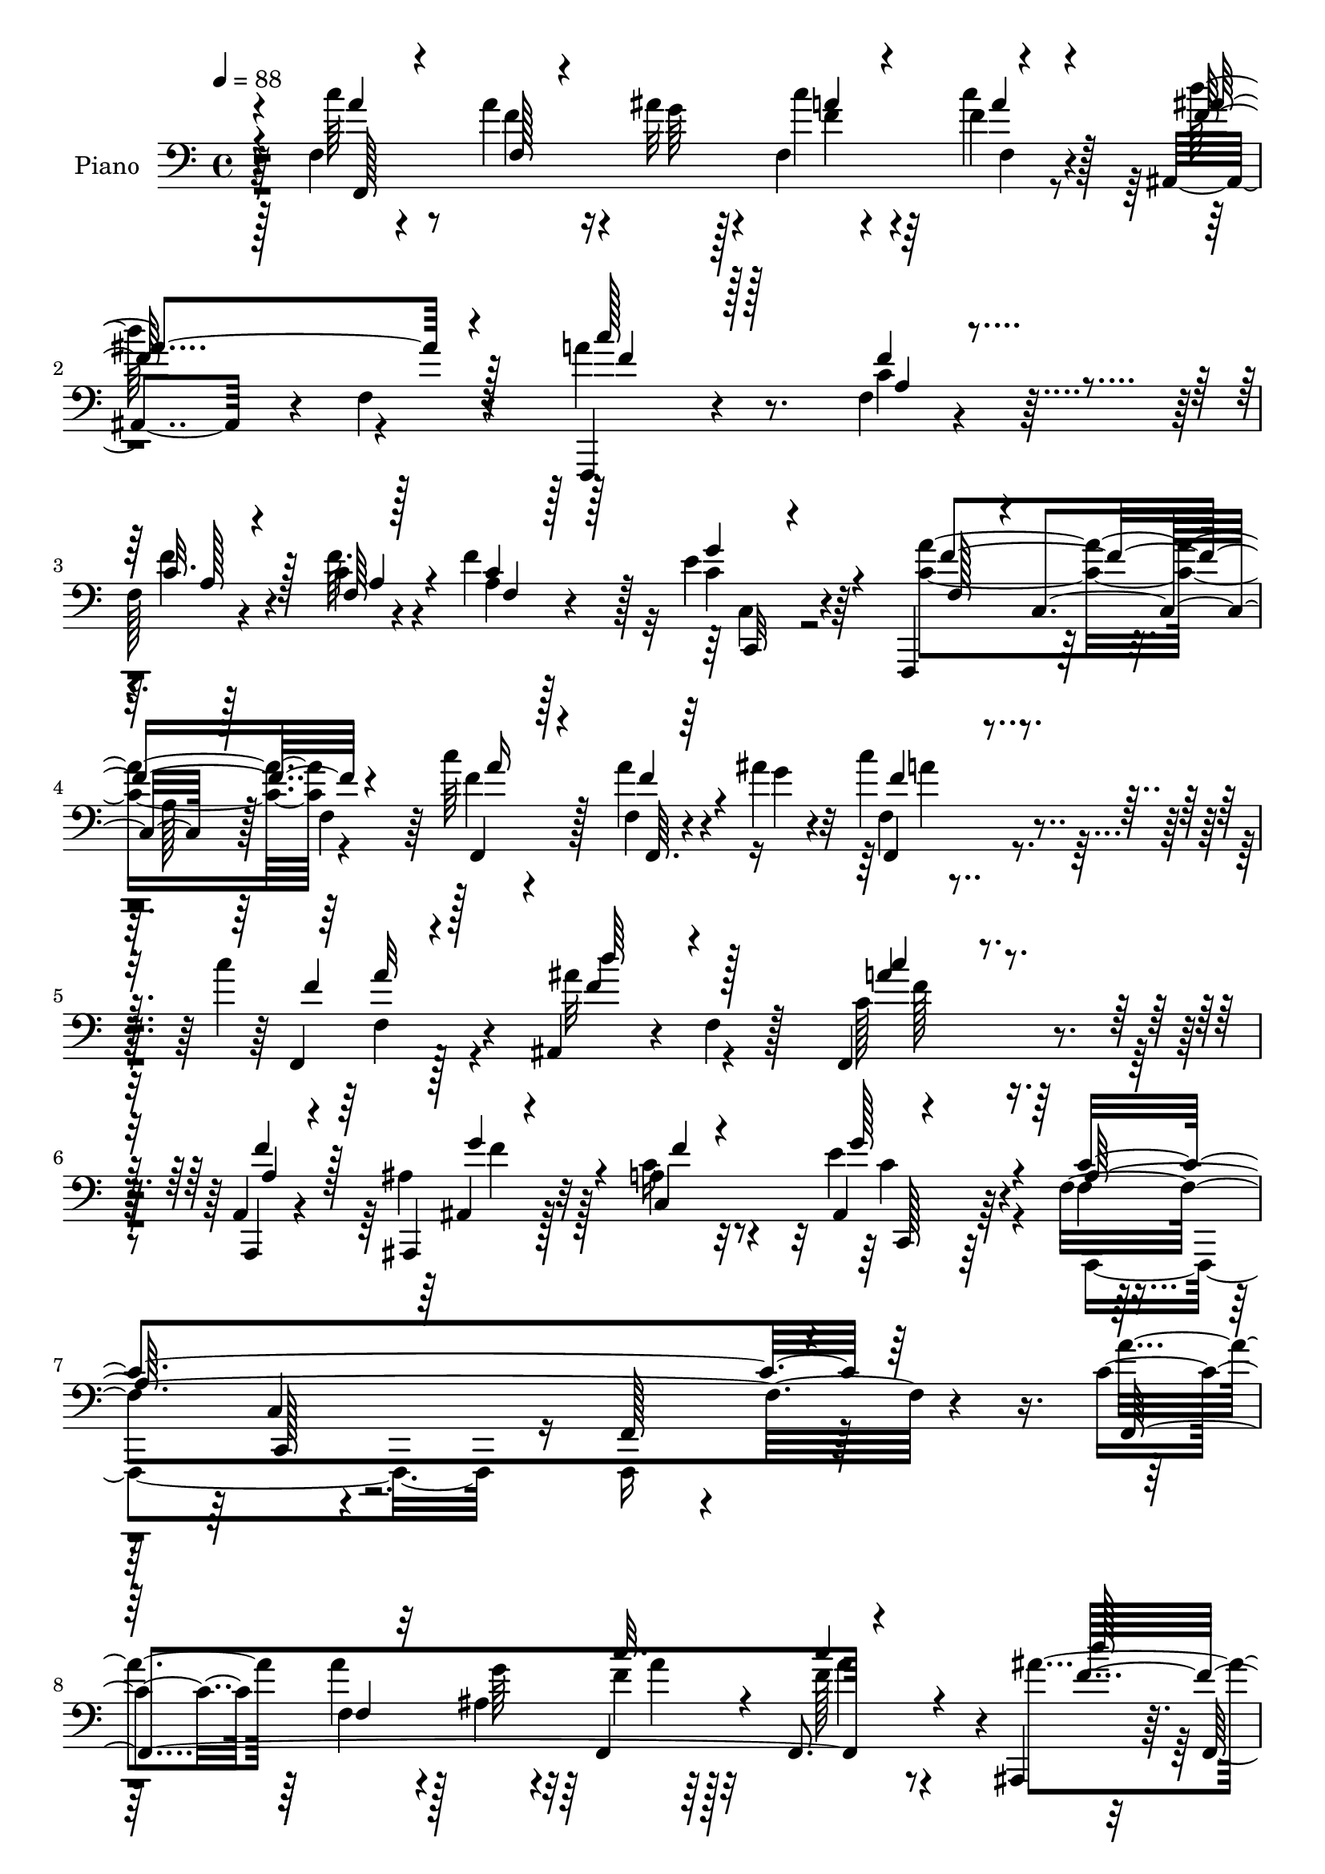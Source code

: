 % Lily was here -- automatically converted by c:/Program Files (x86)/LilyPond/usr/bin/midi2ly.py from mid/445.mid
\version "2.14.0"

\layout {
  \context {
    \Voice
    \remove "Note_heads_engraver"
    \consists "Completion_heads_engraver"
    \remove "Rest_engraver"
    \consists "Completion_rest_engraver"
  }
}

trackAchannelA = {


  \key c \major
    
  \set Staff.instrumentName = "untitled"
  
  \time 4/4 
  

  \key c \major
  
  \tempo 4 = 88 
  
  % [MARKER] DH059     
  
}

trackA = <<
  \context Voice = voiceA \trackAchannelA
>>


trackBchannelA = {
  
  \set Staff.instrumentName = "Piano"
  
}

trackBchannelB = \relative c {
  r4*77/96 f4*20/96 r4*58/96 a'4*32/96 r4*20/96 ais32 r4*10/96 f, 
  r4*67/96 f'4*32/96 r4*41/96 ais,,4*73/96 r4*7/96 f'4*10/96 r4*67/96 f,,4*80/96 
  r4*76/96 f''4*11/96 r4*65/96 
  | % 3
  f128*5 r4*41/96 c'4*8/96 r4*14/96 f4*50/96 r128*9 e4*22/96 
  r64*9 f,,,4*88/96 r128*23 a''128*7 r128*19 f4*68/96 r64 c''64*5 
  r128*17 f,,4*11/96 r4*41/96 ais'4*11/96 r32 c4*22/96 r4*56/96 c4*19/96 
  r4*56/96 ais,,4*74/96 r4*10/96 f'4*11/96 r128*21 f,4*95/96 r4*62/96 a4*17/96 
  r4*59/96 ais,4*19/96 r128*21 a''4*20/96 r32*5 ais,4*32/96 r64*9 f'4*310/96 
  r4*115/96 c'4*26/96 r64*9 f,4*19/96 r4*32/96 ais4*11/96 r32 f,4*11/96 
  r64*11 f8. r4*4/96 ais,4*73/96 r64. f'128*27 r4*157/96 f'4*17/96 
  r4*61/96 <f a, >4*16/96 r4*41/96 f4*8/96 r4*14/96 f,4*10/96 r4*68/96 g'4*35/96 
  r64*7 f,128*5 r4*62/96 c4*19/96 r4*58/96 f4*28/96 r4*52/96 g4*26/96 
  r4*50/96 a4*19/96 r128*19 f32 r128*13 ais'4*10/96 r32 f,128*31 
  r32*5 ais,,4*13/96 r64*11 ais''4*10/96 r4*70/96 f,4*95/96 r4*64/96 a,32. 
  r32*5 ais''4*20/96 r128*19 c,128*29 r4*68/96 f'4*235/96 r4*82/96 c,,4*16/96 
  r64*11 g'''4*17/96 r4*41/96 <g e >4*8/96 r64. c,32 r4*68/96 f4*26/96 
  r128*17 c,,4*17/96 r4*65/96 c'4*11/96 r4*34/96 a''4*16/96 r32 g4 
  r4*26/96 g4*28/96 r4*10/96 f,,4*95/96 r4*41/96 a''64 r128*5 f4*28/96 
  r4*49/96 d,4*11/96 r4*64/96 c,4*269/96 r4*55/96 a'''4*35/96 r4*47/96 f,4*14/96 
  r4*37/96 ais'32 r32 f4*22/96 r4*58/96 f,4*19/96 r4*58/96 ais,4*73/96 
  r64. f'4*74/96 r128 
  | % 19
  f,128*33 r4*58/96 a,4*16/96 r4*59/96 ais128*7 r4*62/96 a''4*20/96 
  r32*5 g128*13 r128*15 f,128*27 r4*4/96 c4*80/96 r4*2/96 f,4*73/96 
  r4*91/96 c'''64*7 r4*35/96 f,,128*5 r128*13 ais'4*11/96 r4*11/96 a, 
  r4*67/96 f,32. r4*56/96 ais,128*5 r128*23 ais''64. r4*68/96 f,4*19/96 
  r32*5 a'4*11/96 r8. f,4*17/96 r4*62/96 c''4*19/96 
  | % 23
  r4*40/96 c4*5/96 r4*16/96 f,4*11/96 r4*68/96 c4*20/96 r32*5 f128*5 
  r128*21 c,32 r4*70/96 f'4*11/96 r64*11 c,4*16/96 r4*64/96 f4*176/96 
  r128*21 c''4*19/96 r4*58/96 ais,,4*11/96 r128*23 ais''64. r4*67/96 f,4*20/96 
  r128*21 f'64 r4*70/96 a,,4*13/96 r4*64/96 ais32. r4*61/96 a''4*20/96 
  r32*5 c,,,4*14/96 r128*21 f'4*82/96 r4*1/96 c32*7 r64*27 g''16 
  r4*56/96 c,,4*11/96 r4*47/96 <e' g >64. r32 g64*11 r4*13/96 c,4*8/96 
  r4*73/96 c,,128*5 r4*71/96 c'64. r4*40/96 a''4*13/96 r32 g4*164/96 
  r4*77/96 f,64. r128*15 a'64. r32 a128*11 r4*46/96 f,4*13/96 r4*67/96 c,16*7 
  c''4*13/96 r4*65/96 c64. r8. f,,4*244/96 r4*73/96 ais4*98/96 
  r32*5 f128*9 r64*9 a'4*10/96 r4*67/96 a,,4*17/96 r4*64/96 ais4*19/96 
  r128*21 c'64*15 r4*79/96 f128*5 r128*23 c4*10/96 r4*76/96 f,,4*107/96 
  r4*58/96 f'4*22/96 r4*56/96 c'64. r128*15 g'''64. r128*5 f4*32/96 
  r128*15 a,4*8/96 r4*71/96 ais,,4*10/96 r4*71/96 ais''32 r4*70/96 f,32. 
  r4*67/96 a'4*7/96 r128*23 f,32. r4*62/96 f'''4*14/96 r4*44/96 f4*8/96 
  r32 a,,4*8/96 r128*23 c,,128*5 r4*67/96 f32. r4*68/96 f'64 r4*71/96 a32 
  r4*68/96 c4*8/96 r128*23 c''4*35/96 r4*46/96 a,,32 r128*15 g''4*8/96 
  r32 f,,,4*13/96 r4*68/96 f''64. r4*70/96 ais,,,4*13/96 r128*23 ais''4*11/96 
  r4*67/96 f,4*19/96 r4*64/96 a'4*8/96 r4*70/96 a,,4*19/96 r128*19 ais'''4*17/96 
  r4*65/96 a'4*20/96 r4*59/96 g4*32/96 r4*53/96 f,,4*11/96 r128*23 c4*11/96 
  r128*23 f,,128*5 r4*154/96 c'4*13/96 r4*67/96 c'32 r128*15 g''64. 
  r4*11/96 c,32 r128*23 c4*11/96 r4*67/96 ais' r4*17/96 c,,64 r64*7 f'4*13/96 
  r4*14/96 c4*13/96 r128*23 c64. r4*37/96 g'4*31/96 r4*4/96 f,,4*16/96 
  r4*65/96 f'64. r128*17 a'64 r64. f,32 r4*71/96 f'4*22/96 r128 g4*8/96 
  r8 c,,,4*17/96 r8. g''32 r4*67/96 e'4*13/96 r4*68/96 g,4*11/96 
  r4*71/96 f,16 r4*62/96 a'4*7/96 r8 ais'32 r4*8/96 f,,4*19/96 
  r64*11 a'4*10/96 r4*68/96 ais,4*13/96 r128*25 d''64. r4*71/96 c'128*25 
  r4*10/96 f,,4*7/96 r128*23 a,,4*16/96 r4*62/96 ais4*16/96 r128*21 c128*33 
  r4*68/96 f,4*107/96 r64*11 f4*19/96 r4*152/96 f'32. r4*62/96 f'64 
  r4*50/96 ais'4*10/96 r64. c,4*8/96 r4*74/96 c'32. r128*21 ais,,,4*13/96 
  r4*70/96 ais'64. r128*7 d'4*16/96 r64. d'4*11/96 r128*5 f,,,32. 
  r128*5 a''4*56/96 r4*77/96 f4*22/96 r4*59/96 f4*13/96 r4*46/96 c4*5/96 
  r128*5 f,4*10/96 r4*70/96 c,128*5 r4*65/96 f4*17/96 r4*65/96 f'4*13/96 
  r64*11 a4*19/96 r4*62/96 f4*16/96 r64*11 c'4*14/96 r4*68/96 a64. 
  r4*47/96 ais'32 r4*7/96 f,,4*20/96 r4*65/96 a'4*10/96 r4*70/96 ais,32 
  r8. ais''4*10/96 r4*73/96 c'4*85/96 f,,4*10/96 r4*64/96 f,4*85/96 
  r4*2/96 g''64*5 r4*43/96 c,,,128*5 r64*11 c4*16/96 r64*11 a''4*236/96 
  r4*89/96 c,,4*16/96 r4*65/96 c'32 r128*15 g''64. r4*10/96 c,4*14/96 
  r128*23 c4*4/96 r4*77/96 c,,4*16/96 r64*11 g''4*13/96 r16. a'4*16/96 
  r4*7/96 c,4*28/96 r4*56/96 c4*10/96 r4*73/96 f,,,4*13/96 r4*70/96 a''4*7/96 
  r128*17 a'32 r4*10/96 f,4*14/96 r4*67/96 b128*7 r32*5 c,,128*5 
  r4*73/96 g''32. r4*62/96 e'4*14/96 r4*67/96 g,4*11/96 r128*23 f,,128*5 
  r128*23 <f'' a >4*8/96 r8 ais'32 r64. f,64*5 r64*9 a32 r128*23 ais,4*13/96 
  r128*23 ais''4*13/96 r4*71/96 f,128*5 r4*67/96 a'4*8/96 r4*73/96 a,,4*17/96 
  r4*64/96 ais128*7 r4*65/96 c'4*11/96 r64*13 c,,4*14/96 r128*27 f4*14/96 
  r4*89/96 f''64. r32*9 <c' f >32 
}

trackBchannelBvoiceB = \relative c {
  r64*13 c''64*5 r8 f,4*29/96 r16 g64 r128*5 c4*22/96 r64*9 c4*37/96 
  r128*13 d64*13 r4*76/96 a4*85/96 r8. c,4*16/96 r32*5 f4*17/96 
  r4*38/96 f64. r4*14/96 a,4*10/96 r4*67/96 c4*19/96 r4*58/96 <a' c, >4*235/96 
  r4*73/96 f4*19/96 r4*61/96 a4*16/96 r4*40/96 g4*4/96 r4*16/96 f,4*10/96 
  r4*68/96 f,4*13/96 r128*21 ais''32*7 r4*74/96 c,128*27 r128*25 a,,4*16/96 
  r4*59/96 ais''4*22/96 r32*5 c16 r4*56/96 e4*38/96 r4*49/96 f,4*11/96 
  r4*76/96 c4*11/96 r4*86/96 f,128*7 r4*220/96 a''4*25/96 r64*9 a4*20/96 
  r128*11 g64 r4*16/96 f4*17/96 r32*5 f128*5 r4*62/96 ais4*86/96 
  r4*71/96 f,,4*83/96 r4*79/96 a'128*5 r128*21 c4*10/96 r4*47/96 a4*7/96 
  r4*14/96 <a c >4*16/96 r128*21 c,,32 r4*64/96 f16 r64*9 c32 r4*65/96 f,4*184/96 
  r4*47/96 c'''4*16/96 r4*38/96 g'64 r128*5 c4*32/96 r4*44/96 f,4*40/96 
  r16. ais,,4*17/96 r4*64/96 f'4*8/96 r4*70/96 a'128*27 r4*77/96 a,,4*19/96 
  r32*5 <ais ais, >32. r4*59/96 a'4*20/96 r4*55/96 c,,,128*5 r4*65/96 a''128*65 
  r128*41 c,4*20/96 r32*5 e'32. r4*58/96 c,4*10/96 r128*23 a''4*28/96 
  r4*49/96 ais4*70/96 r4*13/96 c,32 r16. f4*10/96 r128*5 c4*14/96 
  r4*64/96 c32 r4*71/96 a'4*26/96 r4*52/96 a4*14/96 r4*43/96 f64 
  r4*14/96 a4*53/96 r4*25/96 d,,,128*5 r32*5 c'32*15 r4*62/96 c'4*7/96 
  r128*25 f16 r4*58/96 a32. r16. g64 r128*5 f,32 r4*68/96 f'4*16/96 
  r4*61/96 d'4*76/96 r32*7 a128*25 r4*2/96 f,4*7/96 r8. a,4*17/96 
  r4*59/96 ais4*17/96 r4*65/96 c'4*23/96 r128*19 ais16 r32*5 a64*37 
  r4*109/96 a'4*41/96 r16. f4*19/96 r4*37/96 g4*5/96 r128*5 c4*32/96 
  r4*46/96 f,32. r128*19 ais,,4*19/96 r128*23 f'4*5/96 r128*23 c''4*65/96 
  r4*13/96 c,,4*14/96 r4*68/96 f'4*20/96 r4*58/96 f4*23/96 r4*37/96 f64 
  r4*14/96 c4*17/96 r128*21 c,,128*5 r4*65/96 f128*7 r128*19 c'4*14/96 
  r128*23 f,128*5 r4*62/96 c'4*22/96 r128*19 f4*22/96 r4*62/96 f'4*23/96 
  r64*5 ais4*10/96 r4*11/96 f,4*14/96 r64*11 <c'' a >4*25/96 r64*9 ais,,128*5 
  r4*68/96 f'4*5/96 r4*67/96 c''4*73/96 r4*10/96 a,4*4/96 r4*71/96 a,32. 
  r32*5 f''4*29/96 r4*49/96 c,64*15 r128*23 a'4*221/96 r4*107/96 <c c,, >4*14/96 
  r4*65/96 c32 r4*68/96 c4*13/96 r4*65/96 a'4*22/96 r4*59/96 ais128*27 
  r4*5/96 c,4*10/96 r4*65/96 e4*149/96 r64. f,,4*19/96 r128*21 a''4*14/96 
  r64*7 f64 r128*5 f,4*14/96 r4*64/96 d4*19/96 r4*62/96 c128*9 
  r128*19 g'4*13/96 r4*68/96 e'4*14/96 r64*11 g,4*11/96 r4*71/96 c'4*47/96 
  r16. f,,64. r4*43/96 ais'4*8/96 r4*14/96 f,4*16/96 r4*64/96 f8. 
  r4*10/96 d''4*70/96 r4*7/96 ais,32 r4*68/96 c'128*23 r64. c,,4*13/96 
  r64*11 a4*14/96 r64*11 ais32. r4*65/96 a'4*23/96 r32*5 ais,32. 
  r64*11 f'128*83 r128*29 c''128*9 r4*52/96 a,,128*5 r4*37/96 ais''4*10/96 
  r128*5 c,,4*5/96 r4*71/96 f4*11/96 r128*23 d''32*7 r4*2/96 f,,,64 
  r8. c'''4*68/96 r128*5 f,,,64. r4*70/96 f16 r64*9 a'32 r4*47/96 a64 
  r32 f,64. r128*23 c4*19/96 r4*62/96 f4*26/96 r32*5 a4*10/96 r4*67/96 f'128*5 
  r4*65/96 a,32 r64*11 <c' f,,, >4*14/96 r128*23 c,4*5/96 r4*49/96 ais''64. 
  r4*13/96 <f c' >4*32/96 r8 c'4*16/96 r4*64/96 d4*82/96 d,,4*7/96 
  r4*74/96 c''4*56/96 r4*23/96 f,,,4*10/96 r4*68/96 a,4*16/96 r32*5 ais,4*20/96 
  r4*61/96 c'64*15 r4*74/96 f''4*244/96 r4*85/96 c,,4*22/96 r4*59/96 g''4*19/96 
  r4*38/96 e4*8/96 r32 e64*9 r128*9 c,4*22/96 r128*19 c,4*14/96 
  r4*68/96 c''4*11/96 r4*37/96 a'4*16/96 r4*13/96 g4*109/96 r4*53/96 f,4*23/96 
  r4*58/96 a64 
  | % 43
  r4*53/96 f'4*7/96 r4*8/96 f,,4*19/96 r4*64/96 b''4*35/96 r4*47/96 c,,16 
  r4*65/96 e4*11/96 r128*23 c'4*13/96 r4*67/96 e,128*5 r4*70/96 c'4*22/96 
  r4*61/96 a'4*22/96 r128*19 f4*41/96 r4*40/96 f,4*10/96 r128*23 ais,32. 
  r4*68/96 ais'4*13/96 r4*67/96 c128*27 r4*5/96 a4*4/96 r4*71/96 a4*17/96 
  r4*62/96 g'64*9 r4*26/96 a4*20/96 r4*64/96 c,,4*20/96 r4*62/96 f4*11/96 
  r4*74/96 c4*10/96 r64*13 f,32. r128*51 c'''128*17 r64*5 a,4*7/96 
  r128*23 a64 r128*25 f4*10/96 r4*70/96 ais,4*17/96 r4*148/96 c''4*89/96 
  r4*76/96 c,4*16/96 r4*65/96 c64. r4*49/96 f4*7/96 r4*13/96 f,,4*17/96 
  r4*64/96 c'128*7 r4*58/96 f4*29/96 r4*56/96 a4*14/96 r128*21 c4*19/96 
  r4*62/96 a4*11/96 r4*70/96 a'128*11 r4*49/96 a16 r4*34/96 g4*5/96 
  r4*16/96 f4*41/96 r4*41/96 f,4*10/96 r4*71/96 ais,4*16/96 r4*68/96 d'4*8/96 
  r4*74/96 a'4*88/96 r4*71/96 f,64*5 r4*130/96 a'4*19/96 r4*61/96 g4*23/96 
  r4*59/96 f64*41 r4*80/96 c32. r4*64/96 c4*11/96 r128*15 e4*7/96 
  r32 c, r8. f'4*13/96 r4*67/96 c,16 r4*58/96 c'4*10/96 r128*13 f32 
  r4*16/96 e4*85/96 r4*77/96 f,,4*13/96 r4*70/96 f'4*10/96 r8 c'64. 
  r4*13/96 f,,4*23/96 r128*19 b''4*25/96 r128*19 c,,16 r4*64/96 c'4*20/96 
  r32*5 c4*14/96 r4*67/96 c64 r128*25 f,,128*7 r128*21 f''32. r4*38/96 g4*7/96 
  r4*13/96 f,,128*7 r128*21 f'4*14/96 r4*68/96 ais,4*16/96 r64*11 d'64. 
  r128*25 f,4*23/96 r128*19 f64. r8. a,32. r4*64/96 ais4*17/96 
  r4*68/96 c,4*22/96 r4*68/96 g'''16 r4*71/96 f,,4*20/96 r4*82/96 a'4*11/96 
  r4*106/96 f''4*16/96 
}

trackBchannelBvoiceC = \relative c {
  \voiceThree
  r4*79/96 a''4*28/96 r4*50/96 f,128*5 r4*59/96 a'4*14/96 r4*62/96 a4*31/96 
  r4*44/96 ais4*85/96 r4*70/96 c128*27 r128*25 f,4*17/96 r4*59/96 c32. 
  r128*13 f,64 r128*5 c'4*20/96 r128*19 g'4*26/96 r4*52/96 f,128*25 
  r4*2/96 c4*89/96 r128*47 f,4*26/96 r4*55/96 f''4*16/96 r4*59/96 f,,4*11/96 
  r4*67/96 f''4*14/96 r128*21 d'64*13 r4*80/96 c4*70/96 r4*86/96 a,4*19/96 
  r4*56/96 ais,4*16/96 r4*65/96 c4*85/96 r4*82/96 a'64*49 r4*131/96 f,4*235/96 
  r4*74/96 d'''128*27 
  | % 9
  r4*77/96 c8. r4*89/96 c,4*11/96 r4*68/96 f,,32 r4*44/96 c''4*4/96 
  r4*16/96 f128*7 r4*58/96 c32. r4*59/96 a'4*260/96 r4*50/96 a4*41/96 
  r4*34/96 a4*17/96 r4*59/96 a4*29/96 r4*47/96 f,,4*19/96 r4*58/96 d'''4*82/96 
  r4*76/96 c r4*82/96 a,32. r4*61/96 g'4*29/96 r8 f4*16/96 r32*5 ais,4*19/96 
  r4*59/96 c64*35 r4*109/96 c4*16/96 r4*65/96 c64 r128*23 e4*38/96 
  r128*15 c,64. r4*64/96 c4*29/96 r64*21 e'4*86/96 r4*76/96 f32. 
  r32*5 f4*14/96 r64*11 f,4*11/96 r128*21 f'128*7 r4*56/96 c'128*85 
  r4*67/96 c16. r4*46/96 f,4*19/96 r4*56/96 c'4*25/96 r4*55/96 a128*9 
  r128*17 f64*13 r4*82/96 c'128*23 r128*29 a,4*17/96 r4*59/96 g'4*43/96 
  r128*13 f4*16/96 r128*21 e4*31/96 r4*53/96 c4*232/96 r128*33 f,,4*91/96 
  r128*21 f''4*34/96 r4*43/96 c'128*11 r128*15 d4*88/96 r8. a4*68/96 
  r4*92/96 f,4*13/96 r4*65/96 a128*7 r128*13 a4*5/96 r4*14/96 f'4*28/96 
  r4*53/96 g4*25/96 r64*9 a4*253/96 r64*11 a4*28/96 r64*9 a16 r4*52/96 f128*7 
  r4*58/96 f,32 r4*67/96 d''4*74/96 r4*80/96 c,64*13 r128*27 a128*5 
  r4*62/96 g'64*5 r4*50/96 f4*16/96 r128*21 <ais, e' >64*5 r8 f'4*257/96 
  r4*71/96 c,128*9 r4*53/96 g''32. r4*61/96 e64*9 r4*25/96 f4*17/96 
  r4*65/96 c,128*7 r4*142/96 c'64 r4*68/96 c4*10/96 r4*70/96 f,4*22/96 
  r4*61/96 a64. r4*67/96 f'4*23/96 r4*55/96 f16. r4*47/96 e4*88/96 
  r4*155/96 e,4*14/96 r128*23 a'128*15 r4*38/96 a4*14/96 r4*41/96 g4*5/96 
  r4*14/96 c4*41/96 r4*40/96 f,128*5 r64*11 f4*73/96 r64 f,64. 
  r4*68/96 c'64*13 r4*79/96 a4*17/96 r4*64/96 ais32. r64*11 c128*7 
  r4*61/96 c,,128*5 r128*23 a''4*235/96 r4*101/96 f''4*23/96 r4*56/96 a4*13/96 
  r128*21 c4*28/96 r4*49/96 f,128*5 r4*65/96 ais,,,32 r4*70/96 d'4*7/96 
  r128*25 a''4*67/96 r4*95/96 a,4*28/96 r128*17 f,64 r4*70/96 a'128*5 
  r4*64/96 e'32 r128*23 a4*229/96 r4*14/96 f,, r4*62/96 f''16 r4*59/96 a4*14/96 
  r4*64/96 a16 r4*55/96 f4*13/96 r4*67/96 ais,,,32. r4*65/96 f'64. 
  r4*70/96 a''4*59/96 r128*33 f128*13 r16. g4*52/96 r4*31/96 f128*5 
  r128*21 ais,4*25/96 r4*59/96 a4*250/96 r4*80/96 e128*7 r32*5 c4*10/96 
  r64*11 g'4*71/96 r4*10/96 f4*26/96 r4*53/96 c,4*23/96 r4*137/96 e'128*33 
  r4*64/96 a4*34/96 r4*47/96 a4*14/96 r4*59/96 a128*13 r4*44/96 d,,64. 
  r4*73/96 c''4*259/96 r4*74/96 a4*46/96 r4*38/96 f4*17/96 r4*62/96 a128*13 
  r4*41/96 c32. r4*62/96 d64*13 r4*8/96 f,,4*10/96 r4*70/96 f,32. 
  r4*142/96 f''4*35/96 r128*15 ais,,4*16/96 r4*64/96 c'4*22/96 
  r4*62/96 <e ais, >128*9 r64*9 f,,32. r4*67/96 c4*17/96 r128*81 f''4*47/96 
  r128*11 f4*19/96 r128*19 c'16 r4*58/96 f,32 r128*23 d'4*73/96 
  r4*91/96 f,4*92/96 r8. f,,128*33 r64*7 a'4*5/96 r4*14/96 c32 
  r128*23 c4*17/96 r4*61/96 a'4*251/96 r4*74/96 f,,,4*13/96 r128*23 f''64. 
  r4*70/96 c''4*43/96 r128*13 c4*19/96 r4*62/96 d4*74/96 r4*11/96 f,,4*13/96 
  r4*67/96 f'64*15 r8. a,4*22/96 r4*136/96 c,4*10/96 r4*70/96 ais'4*17/96 
  r4*65/96 f4*11/96 r4*70/96 c4*10/96 r4*70/96 f,,4*34/96 r4*130/96 c''4*25/96 
  r4*58/96 g''128*5 r32*5 g4*61/96 r4*22/96 c,,4*16/96 r4*64/96 ais''4*70/96 
  r4*14/96 e,64. r64*11 g'4*170/96 r64*13 c,4*17/96 r4*38/96 f4*10/96 
  r4*14/96 c16 r4*55/96 d,4*14/96 r4*68/96 c'4*40/96 r8 e,4*13/96 
  r128*49 e4*16/96 r64*11 a'4*43/96 r4*40/96 a16 r4*56/96 f4*38/96 
  r64*7 f4*19/96 r4*64/96 d4*31/96 r4*136/96 c'4*77/96 r4*83/96 c,4*20/96 
  r4*62/96 ais4*19/96 r64*11 a'4*26/96 r128*21 e128*9 r128*23 f32*7 
  r4*136/96 a32 
}

trackBchannelBvoiceD = \relative c {
  \voiceOne
  r4*80/96 f,128*79 r4*65/96 f''128*29 r128*23 f4*82/96 r128*25 a,4*10/96 
  r4*65/96 a128*5 r4*44/96 a4*5/96 r4*14/96 f4*8/96 r128*23 c,32 
  r4*65/96 f''4*235/96 r4*73/96 a16 r128*19 f,,64. r64*11 f''4*19/96 
  r4*59/96 a32 r4*64/96 f4*83/96 r128*25 a4*74/96 r4*82/96 f4*31/96 
  r128*15 g4*32/96 r4*49/96 f4*19/96 r4*61/96 g128*13 r4*47/96 c,4*307/96 
  r64*33 f,4*14/96 r32*5 c''32. r4*59/96 c4*19/96 r4*59/96 f,32*7 
  r4*74/96 a64*13 r4*83/96 f,,4*13/96 r64*11 f'4*13/96 r4*65/96 f,4*10/96 
  r4*67/96 e''4*20/96 r4*58/96 c4*257/96 r64*9 f4*31/96 r4*44/96 f4*11/96 
  r4*139/96 a4*38/96 r128*13 ais128*29 r4*71/96 c,32*7 r4*74/96 f16. 
  r4*44/96 f4*22/96 r64*9 c4*22/96 r64*9 e16 r4*55/96 f,,,32*9 
  r4*52/96 f4*74/96 r32*7 g'''16 r32*11 g4*61/96 r4 g4*73/96 r4*82/96 c,,32 
  r4*68/96 c32 r128*49 f128*5 r4*140/96 g'32 r4*65/96 e32*5 r4*20/96 g,4*13/96 
  r64*11 e'32 r4*68/96 e,4*10/96 r4*73/96 c'4*14/96 r4*143/96 a'4*20/96 
  r4*59/96 c4*35/96 r4*43/96 ais4*80/96 r4*80/96 c,4*77/96 r4*79/96 f4*26/96 
  r128*17 d4*22/96 r4*59/96 c,4*91/96 r8. f'128*79 r128*57 a64*5 
  r8 a4*23/96 r64*9 a4*22/96 r4*56/96 ais4*89/96 r4*71/96 f4*64/96 
  r4*95/96 c128*5 r4*65/96 f,4*17/96 r4*61/96 a4*11/96 r4*70/96 c4*13/96 
  r64*11 f4*254/96 r4*65/96 c32 r8. f,4*7/96 r4*67/96 <c'' a >128*7 
  r128*19 f,4*20/96 r4*59/96 d4*79/96 r4*76/96 a' r4*82/96 f4*23/96 
  r4*55/96 ais,,4*17/96 r4*62/96 c'4*20/96 r4*59/96 g'128*13 r4*40/96 c,128*79 
  r4*91/96 e128*5 r4*64/96 e4*19/96 r4*62/96 c,4*10/96 r4*68/96 c4*17/96 
  r4*64/96 g''4*88/96 r4*151/96 c,,32. r4*61/96 a''4*29/96 r4*53/96 f32 
  r4*65/96 a,4*13/96 r4*65/96 b'4*52/96 r64*5 c16*11 r4*64/96 f,4*22/96 
  r32*5 f4*13/96 r4*62/96 a16. r4*43/96 c16 r4*58/96 ais4*73/96 
  r4*83/96 a8. r4*85/96 f64*5 r4*50/96 g4*29/96 r4*56/96 f4*16/96 
  r4*65/96 e16 r32*5 c4*242/96 r4 a''32. r32*5 f4*14/96 r4*62/96 f,4*7/96 
  r4*70/96 c''32 r4*67/96 d,4*91/96 r4*73/96 f8. r4*91/96 f4*28/96 
  r4*50/96 a,,4*10/96 r64*11 f''4*32/96 r4*47/96 c4*13/96 r4*68/96 f4*235/96 
  r32*7 a4*31/96 r4*53/96 f4*17/96 r4*140/96 <a c,, >4*10/96 r128*23 d,4*89/96 
  r4*73/96 c4*62/96 r4*97/96 a4*22/96 r4*53/96 ais,4*19/96 r128*21 c''4*20/96 
  r4*58/96 e128*9 r4*58/96 c128*83 r128*27 c,128*5 r64*11 e4*17/96 
  r4*59/96 c,4*11/96 r128*23 a''4*29/96 r4*50/96 g128*25 r128*55 c,,128*5 
  r128*23 f'4*25/96 r4*55/96 f128*5 r4*61/96 f4*23/96 r128*19 d,,4*17/96 
  r64*11 e''4*97/96 r4*152/96 c64 r64*13 f4*34/96 r4*128/96 c'64*7 
  r128*13 f,128*5 r64*11 d4*35/96 r128*43 a'4*77/96 r32*7 a,,4*19/96 
  r32*5 d'4*31/96 r4*50/96 f4*17/96 r4*67/96 g128*9 r4*55/96 a,128*67 
  r4*143/96 a'8 r4*31/96 a64*5 r4*47/96 f4*19/96 r4*62/96 f,,4*17/96 
  r4*65/96 f''128*23 r4*95/96 c4*94/96 r4*70/96 a32. r128*21 a64. 
  r128*23 f'4*23/96 r4*58/96 g16. r4*44/96 c,4*82/96 r4*241/96 c'4*34/96 
  r4*49/96 f,4*20/96 r4*59/96 a16. r4*46/96 f128*5 r64*11 d64*5 
  r4*134/96 c4*92/96 r4*70/96 f4*68/96 r4*91/96 f4*17/96 r128*21 <e c >128*7 
  r32*5 c128*81 r4*83/96 e4*19/96 r4*64/96 e4*14/96 r4*61/96 e4*26/96 
  r4*56/96 a32. r128*21 g128*25 r64*27 e,4*16/96 r128*23 a'4*52/96 
  r4*32/96 a4*19/96 r4*61/96 f64*5 r8 g4*32/96 r4*50/96 c128*85 
  r4*76/96 c,32. r4*145/96 a'4*35/96 r128*15 c16 r4*58/96 d128*31 
  r4*74/96 a128*27 r4*79/96 f4*28/96 r64*9 f64*5 r4*56/96 <a, f' >16 
  r4*65/96 c,,4*11/96 r4*85/96 a''4*38/96 r4*182/96 <c' a, >4*10/96 
}

trackBchannelBvoiceE = \relative c {
  \voiceTwo
  r128*77 f'4*17/96 r4*61/96 f,4*20/96 r4*596/96 c4*17/96 r128*175 a''4*16/96 
  r4*61/96 f,4*14/96 r4*221/96 f'128*25 r4*158/96 f4*20/96 r128*47 c4*37/96 
  r4*49/96 f,,,4*158/96 r16 f16*5 r32*23 a'''4*14/96 r128*21 a4*13/96 
  r4*223/96 f4*73/96 r4*88/96 f,32 r64*37 c4*17/96 r32*5 f'128*87 
  r4*50/96 c r4*176/96 c'4*44/96 r128*11 f,4*88/96 r4*70/96 f128*27 
  r4*308/96 g4*32/96 r64*21 c,,4*100/96 r4*140/96 e'4*17/96 r4*844/96 b'128*11 
  r4*44/96 g32*21 r4*70/96 f,,8*5 r4*235/96 f''4*74/96 r4*161/96 f64*5 
  r4*128/96 c,,4*14/96 r4*73/96 f,32*15 r4*457/96 f'''4*91/96 r32*19 a,4*17/96 
  r128*21 f,4*19/96 r32*5 f4*17/96 r128*21 e''32. r4*62/96 c4*257/96 
  r4*61/96 f4*20/96 r4*217/96 f,,4*14/96 r4*65/96 ais''64*13 r4*76/96 f64*13 
  r4*158/96 d128*7 r64*23 c4*35/96 r4*46/96 f,,,32*15 r4*784/96 f'''128*7 
  r16*9 
  | % 30
  g4*44/96 r4*37/96 g16*11 r4*220/96 f4*37/96 r4*43/96 a4*19/96 
  r4*218/96 f4*74/96 r128*55 f4*20/96 r4. g64*5 r4*55/96 f,,4*16/96 
  r4*67/96 c128*5 r8. f128*5 r64*51 a'''4*22/96 r4*56/96 a64 r4*73/96 ais32*7 
  r4*79/96 c,4*74/96 r4*322/96 g'4*20/96 r4*61/96 c,128*79 r4*323/96 a,4*13/96 
  r4*67/96 ais''4*82/96 r4*80/96 f32*5 r4*175/96 f128*7 r64*23 c,,,4*14/96 
  r4*71/96 f4*14/96 r64*11 c32. r4*61/96 f4*14/96 r32*13 g''4*32/96 
  r4*845/96 g4*11/96 r8. g4*253/96 r4*79/96 c8 r4*196/96 a4*10/96 
  r4*70/96 f4*80/96 r32*7 f4*80/96 r4*325/96 c4*29/96 r4*53/96 f64*37 
  r128*93 a4*20/96 r4*61/96 a64. r4*73/96 d,4*46/96 r64*33 a64. 
  r4*157/96 f4*7/96 r4*71/96 a64. r4*71/96 e'4*17/96 r4*62/96 f4*251/96 
  r4*73/96 f,,32. r4*226/96 a''4*11/96 r4*70/96 f4*77/96 r128*29 f,,4*23/96 
  r4*58/96 a'64. r4*230/96 c128*7 r32*5 c,4*13/96 r128*23 f,128*5 
  r4*64/96 c128*7 r32*5 f4*13/96 r4*151/96 g''64*5 r4*530/96 c,,32. 
  r64*11 f'4*44/96 r4*40/96 f4*16/96 r128*21 a4*31/96 r8 d,,,4*16/96 
  | % 57
  r64*11 e''4*83/96 r4*247/96 f4*28/96 r128*45 c'4*49/96 r4*32/96 a16 
  r128*19 ais4*97/96 r4*70/96 f4*82/96 r4*79/96 a,32. r4*64/96 g'4*26/96 
  r4*59/96 c,128*9 r4*62/96 ais4*17/96 r4*79/96 c8. 
}

trackBchannelBvoiceF = \relative c {
  r4*2174/96 c,128*5 r32*13 c128*5 r4*1955/96 d'64. r4*461/96 c'4*23/96 
  r4*1394/96 e,4*8/96 r4*70/96 c'4*11/96 r4*67/96 g4*11/96 r4*941/96 c4*31/96 
  r4*1648/96 c'64*5 r4*287/96 f,4*80/96 r32*59 f,,64*9 r4*1151/96 e'32 
  r4*1112/96 c'4*22/96 r4*61/96 f,,,4*107/96 r4*385/96 a''4*4/96 
  r4*152/96 f''4*88/96 r4*713/96 c,32. r4*461/96 f'4*86/96 r4*470/96 c4*25/96 
  r4*1435/96 c,128*5 r128*185 ais'4*82/96 r64*95 c,16*9 r128*149 ais'4*86/96 
  r128*53 f,4*8/96 r4*718/96 f'4*20/96 r4*305/96 ais128*27 r32*7 f,,,4*14/96 
  r4*472/96 f4*107/96 r4*857/96 c'''128*17 r4*191/96 f4*25/96 r128*19 g4*94/96 
  r4*236/96 c4*40/96 r128*95 f,4*101/96 r64*11 c4*85/96 r128*53 d128*7 
  r128*51 c4*22/96 
}

trackBchannelBvoiceG = \relative c {
  \voiceFour
  r32*517 c'32 r4*5084/96 c128*5 
}

trackB = <<

  \clef bass
  
  \context Voice = voiceA \trackBchannelA
  \context Voice = voiceB \trackBchannelB
  \context Voice = voiceC \trackBchannelBvoiceB
  \context Voice = voiceD \trackBchannelBvoiceC
  \context Voice = voiceE \trackBchannelBvoiceD
  \context Voice = voiceF \trackBchannelBvoiceE
  \context Voice = voiceG \trackBchannelBvoiceF
  \context Voice = voiceH \trackBchannelBvoiceG
>>


trackCchannelA = {
  
}

trackC = <<
  \context Voice = voiceA \trackCchannelA
>>


trackDchannelA = {
  
  \set Staff.instrumentName = "Himno Digital #445"
  
}

trackD = <<
  \context Voice = voiceA \trackDchannelA
>>


trackEchannelA = {
  
  \set Staff.instrumentName = "Pronto la noche viene"
  
}

trackE = <<
  \context Voice = voiceA \trackEchannelA
>>


\score {
  <<
    \context Staff=trackB \trackA
    \context Staff=trackB \trackB
  >>
  \layout {}
  \midi {}
}
